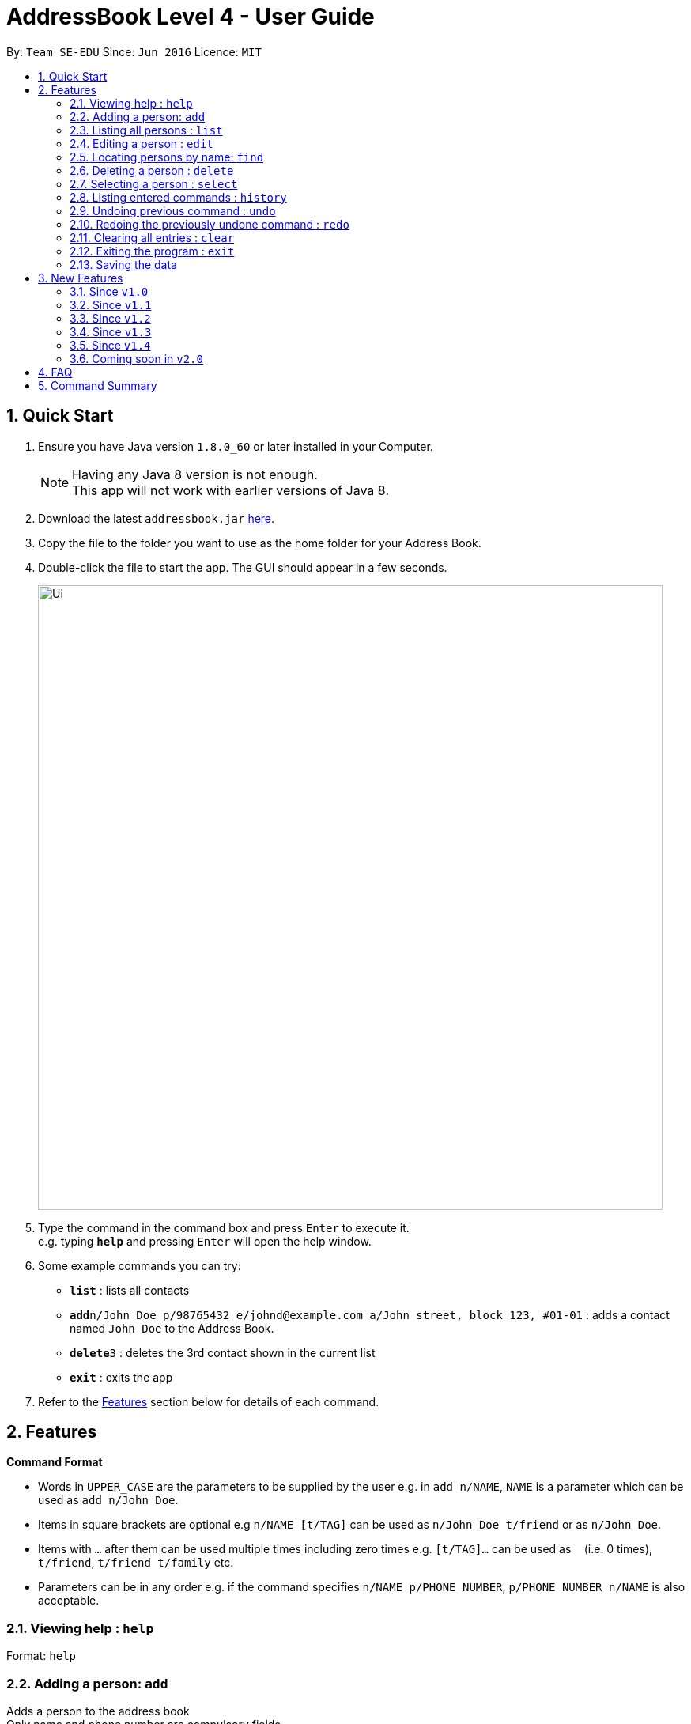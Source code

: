 = AddressBook Level 4 - User Guide
:toc:
:toc-title:
:toc-placement: preamble
:sectnums:
:imagesDir: images
:stylesDir: stylesheets
:experimental:
ifdef::env-github[]
:tip-caption: :bulb:
:note-caption: :information_source:
endif::[]
:repoURL: https://github.com/se-edu/addressbook-level4

By: `Team SE-EDU`      Since: `Jun 2016`      Licence: `MIT`

== Quick Start

.  Ensure you have Java version `1.8.0_60` or later installed in your Computer.
+
[NOTE]
Having any Java 8 version is not enough. +
This app will not work with earlier versions of Java 8.
+
.  Download the latest `addressbook.jar` link:{repoURL}/releases[here].
.  Copy the file to the folder you want to use as the home folder for your Address Book.
.  Double-click the file to start the app. The GUI should appear in a few seconds.
+
image::Ui.png[width="790"]
+
.  Type the command in the command box and press kbd:[Enter] to execute it. +
e.g. typing *`help`* and pressing kbd:[Enter] will open the help window.
.  Some example commands you can try:

* *`list`* : lists all contacts
* **`add`**`n/John Doe p/98765432 e/johnd@example.com a/John street, block 123, #01-01` : adds a contact named `John Doe` to the Address Book.
* **`delete`**`3` : deletes the 3rd contact shown in the current list
* *`exit`* : exits the app

.  Refer to the link:#features[Features] section below for details of each command.

== Features

====
*Command Format*

* Words in `UPPER_CASE` are the parameters to be supplied by the user e.g. in `add n/NAME`, `NAME` is a parameter which can be used as `add n/John Doe`.
* Items in square brackets are optional e.g `n/NAME [t/TAG]` can be used as `n/John Doe t/friend` or as `n/John Doe`.
* Items with `…`​ after them can be used multiple times including zero times e.g. `[t/TAG]...` can be used as `{nbsp}` (i.e. 0 times), `t/friend`, `t/friend t/family` etc.
* Parameters can be in any order e.g. if the command specifies `n/NAME p/PHONE_NUMBER`, `p/PHONE_NUMBER n/NAME` is also acceptable.
====

=== Viewing help : `help`

Format: `help`

=== Adding a person: `add`

Adds a person to the address book +
Only name and phone number are compulsory fields +
Format: `add n/NAME p/PHONE_NUMBER b/BIRTHDAY e/EMAIL a/ADDRESS [t/TAG]...`

[TIP]
A person can have any number of tags (including 0)

Examples:

* `add n/John Doe p/98765432 e/johnd@example.com a/John street, block 123, #01-01`
* `add n/Betsy Crowe t/friend e/betsycrowe@example.com a/Newgate Prison p/1234567 t/criminal`

=== Listing all persons : `list`

Shows a list of all persons in the address book in sorted ascending alphabetical order. +
Format: `list`

=== Editing a person : `edit`

Edits an existing person in the address book. +
Format: `edit INDEX [n/NAME] [p/PHONE] [e/EMAIL] [a/ADDRESS] [t/TAG]...`

****
* Edits the person at the specified `INDEX`. The index refers to the index number shown in the last person listing. The index *must be a positive integer* 1, 2, 3, ...
* At least one of the optional fields must be provided.
* Existing values will be updated to the input values.
* When editing tags, the existing tags of the person will be removed i.e adding of tags is not cumulative.
* You can remove all the person's tags by typing `t/` without specifying any tags after it.
****

Examples:

* `edit 1 p/91234567 e/johndoe@example.com` +
Edits the phone number and email address of the 1st person to be `91234567` and `johndoe@example.com` respectively.
* `edit 2 n/Betsy Crower t/` +
Edits the name of the 2nd person to be `Betsy Crower` and clears all existing tags.

=== Locating persons by name: `find`

Finds persons whose names contain any of the given keywords. +
Format: `find KEYWORD [MORE_KEYWORDS]`

****
* The search is case insensitive. e.g `hans` will match `Hans`
* The order of the keywords does not matter. e.g. `Hans Bo` will match `Bo Hans`
* Only the name is searched.
* Only full words will be matched e.g. `Han` will not match `Hans`
* Persons matching at least one keyword will be returned (i.e. `OR` search). e.g. `Hans Bo` will return `Hans Gruber`, `Bo Yang`
****

Examples:

* `find John` +
Returns `john` and `John Doe`
* `find Betsy Tim John` +
Returns any person having names `Betsy`, `Tim`, or `John`

=== Deleting a person : `delete`

Deletes the specified person from the address book. +
Format: `delete INDEX`

****

* Deletes the person at the specified `INDEX`.
* The index refers to the index number shown in the most recent listing.
* The index *must be a positive integer* 1, 2, 3, ...
****

Examples:

* `list` +
`delete 2` +
Deletes the 2nd person in the address book.
* `find Betsy` +
`delete 1` +
Deletes the 1st person in the results of the `find` command.

=== Selecting a person : `select`

Selects the person identified by the index number used in the last person listing. +
Format: `select INDEX`

****
* Selects the person and loads the Google search page the person at the specified `INDEX`.
* The index refers to the index number shown in the most recent listing.
* The index *must be a positive integer* `1, 2, 3, ...`
****

Examples:

* `list` +
`select 2` +
Selects the 2nd person in the address book.
* `find Betsy` +
`select 1` +
Selects the 1st person in the results of the `find` command.

=== Listing entered commands : `history`

Lists all the commands that you have entered in reverse chronological order. +
Format: `history`

[NOTE]
====
Pressing the kbd:[&uarr;] and kbd:[&darr;] arrows will display the previous and next input respectively in the command box.
====

// tag::undoredo[]
=== Undoing previous command : `undo`

Restores the address book to the state before the previous _undoable_ command was executed. +
Format: `undo`

[NOTE]
====
Undoable commands: those commands that modify the address book's content (`add`, `delete`, `edit` and `clear`).
====

Examples:

* `delete 1` +
`list` +
`undo` (reverses the `delete 1` command) +

* `select 1` +
`list` +
`undo` +
The `undo` command fails as there are no undoable commands executed previously.

* `delete 1` +
`clear` +
`undo` (reverses the `clear` command) +
`undo` (reverses the `delete 1` command) +

=== Redoing the previously undone command : `redo`

Reverses the most recent `undo` command. +
Format: `redo`

Examples:

* `delete 1` +
`undo` (reverses the `delete 1` command) +
`redo` (reapplies the `delete 1` command) +

* `delete 1` +
`redo` +
The `redo` command fails as there are no `undo` commands executed previously.

* `delete 1` +
`clear` +
`undo` (reverses the `clear` command) +
`undo` (reverses the `delete 1` command) +
`redo` (reapplies the `delete 1` command) +
`redo` (reapplies the `clear` command) +
// end::undoredo[]

=== Clearing all entries : `clear`

Clears all entries from the address book. +
Format: `clear`

=== Exiting the program : `exit`

Exits the program. +
Format: `exit`

=== Saving the data

Address book data are saved in the hard disk automatically after any command that changes the data. +
There is no need to save manually.

== New Features

=== Since `v1.0`

==== Static `coloured` tags

Tags generated will automatically be assigned a unique color.+
Similar tags will also be assigned the same colour as long as tags have the same spelling.

==== Display of `total person`

Total number of person in addressbook will now be displayed at the footer bar.

=== Since `v1.1`

==== Locating persons by names or phone numbers or emails or tags: `finds`

Finds persons who contain any of the given keywords. +
Format: `finds n/[MORE_KEYWORDS] or p/[MORE_KEYWORDS] or e/[MORE_KEYWORDS] or t/[MORE_KEYWORDS]`

****
* The search for name is case insensitive. e.g `hans` will match `Hans`
* The search for tag is case sensitive. e.g `friends` will match `friends` but not `Friends`
* The search for email is case sensitive. e.g `email@example.com` will not match `Email@example.com`
* The order of the keywords for name does not matter. e.g. `Hans Bo` will match `Bo Hans`
* The order of the keywords when searching a few tags does not matter. e.g. `[friends] [colleagues]` will match `[colleagues] [friends]`
* Only can search using one type of details each time. e.g. `finds p/12345678` then `n/` and `t/` should not be included
* Only full words will be matched e.g. `friend` will not match `friends`
* Persons matching at least one keyword will be returned (i.e. `OR` search). e.g. `Hans Bo` will return `Hans Gruber`, `Bo Yang`
****

Examples:

* `finds n/John` +
Returns `john` and `John Doe`
* `finds n/Betsy Tim John` +
Returns any person having names `Betsy`, `Tim`, or `John`
* `finds p/91234567` +
Returns any person having phone number `91234567` exactly
* `finds p/91234567 12345678` +
Returns any person having phone number `91234567` or `12345678` exactly
* `finds e/amy@example.com` +
Returns any person having email `amy@example.com` exactly
* `finds e/amy@example.com john@example.com` +
Returns any person having email `amy@example.com` or `john@example.com` exactly
* `finds t/[friends]` +
Returns any person having tag `[friends]` exactly
* `finds t/[friends] [colleagues]` +
Returns any person having tags `[friends]` or `[colleagues]` exactly

==== Extra `options` menu

Each user will have an extra list of options to choose from beside their name. +
Icon is similar to a down arrow.

==== `Delete` option

This feature can be found under the new `options` menu
Deletes the user according to the selected option's parent person.

=== Since `v1.2`

==== Displaying google map : `gmap`

Displays the google map of the person identified by the index number used in the last person listing. +
Format: `gmap INDEX`

****
* Loads the peron's address into Google map page at the specified `INDEX`.
* The index refers to the index number shown in the most recent listing.
* The index *must be a positive integer* `1, 2, 3, ...`
****

Examples:

* `list` +
`gmap 2` +
Display google map of the 2nd person in the address book.
* `find Betsy` +
`gmap 1` +
Display google map the 1st person in the results of the `find` command.

==== `Google map` option

This feature can be found under the new `options` menu. +
Display the google map data into browser panel based on person's address.

==== Themes selection from `File` toolbar

Allows user to select from a range of user interface themes +
Function will be found from under the `File` section of menu toolbar. +
Selected themes will be saved into user preference file upon exit of program. +
Reinitializing of myBook will display the previous choice of theme.

==== `Important` or `important` tag

Contacts in user myBook app that has `Important` or `important` tag will always appear at the top of the list. +
User using versions before v1.2 should add a new person with `important` tag first to enjoy this feature.

=== Since `v1.3`

==== Sorted Contacts

All persons displayed will be sorted in ascending alphabetical order based on their name. +
Using `List` command will always display all persons in sorted ascedning alphabetical order. +
Persons with `Important` or `important` tag will be at the top in ascending alphabetical order then follow by other persons.

==== Gmap command accepts uperson name

Gmap command can now accept person name instead of just Index only.

Displays the google map of the person identified by the name used in the last person listing. +
Format: `gmap NAME`

****
* Loads the peron's address into Google map page at the specified `NAME`.
* The name reference is case-insensitive
* The name *must be a whole word* such as `Bernice` and not `Bern`.
****

Examples:

* `list` +
`gmap Bernice` +
Display google map of the person with name *Bernice* in the address book.
* `find Yu` +
`gmap Yu` +
Display google map of the person in the results of the `find` command with *Yu* surname.

==== Changing theme with CLI command

Theme command can now accept both theme NAME and INDEX.

Changes the theme of the main window with specified name or index. +
Format: `theme NAME` +
Format: `theme INDEX`

****
* Loads the theme based on `NAME` or `INDEX`.
* The name reference is case-insensitive.
* The name *must be a whole word* such as `darktheme` and not `dark`.
* The index must be a positive integer.
* Input command `theme` will display a current list of available themes.
****

Examples:

`theme caspian` +
Changes the addressbook theme to *Caspian* theme. +
`theme 1` +
Changes the addressbook theme to theme `INDEX` of one, which is default *DarkTheme*.

=== Since `v1.4`

==== Quick adding using improved `add` Command

User can now add a person with just name and phone details. +
All other details that are not given will be filled in by default values.

=== Coming soon in `v2.0`

==== Import & export of addressbook

User is able to import or export an xml file of an addressbook from +
the commandline or menu toolbar

==== Close panels in UI from `Button`

Allows user to open or close panels in UI when not needed. +
Functions will be found from the new `Button` feature.

==== Deleting a group of persons from improved `delete command`

Allows user to delete a group of people through name  or tags. +
Functions will be found from improved `delete` command.

==== Display all tags from `new UI panel`

All the tags in user myBook App will be displayed in a new UI panel. +
Functions wll be found from `new UI panel`.

== FAQ

*Q*: How do I transfer my data to another Computer? +
*A*: Install the app in the other computer and overwrite the empty data file it creates with the file that contains the data of your previous Address Book folder.

== Command Summary

* *Add* `add n/NAME p/PHONE_NUMBER b/BIRTHDAY e/EMAIL a/ADDRESS [t/TAG]...` +
e.g. `add n/James Ho p/22224444 b/21/07/1991 e/jamesho@example.com a/123, Clementi Rd, 1234665 t/friend t/colleague`
* *Clear* : `clear`
* *Delete* : `delete INDEX` +
e.g. `delete 3`
* *Edit* : `edit INDEX [n/NAME] [p/PHONE_NUMBER] [e/EMAIL] [a/ADDRESS] [t/TAG]...` +
e.g. `edit 2 n/James Lee e/jameslee@example.com`
* *Google Map* : `gmap INDEX` +
e.g. `gmap 1`
* *Find* : `find KEYWORD [MORE_KEYWORDS]` +
e.g. `find James Jake`
* *Find by names or phone numbers or email or tags* : `finds n/KEYWORD [MORE_KEYWORDS]` or `finds p/KEYWORD [MORE_KEYWORDS]` or `finds e/KEYWORD [MORE_KEYWORDS]` or `finds t/[KEYWORD] [MORE_KEYWORDS]` +
e.g. `finds n/James Jake`
e.g  `finds p/98765432`
e.g. `finds t/[Friends] [colleagues]`
* *List* : `list`
* *Help* : `help`
* *Select* : `select INDEX` +
e.g.`select 2`
* *History* : `history`
* *Undo* : `undo`
* *Redo* : `redo`
